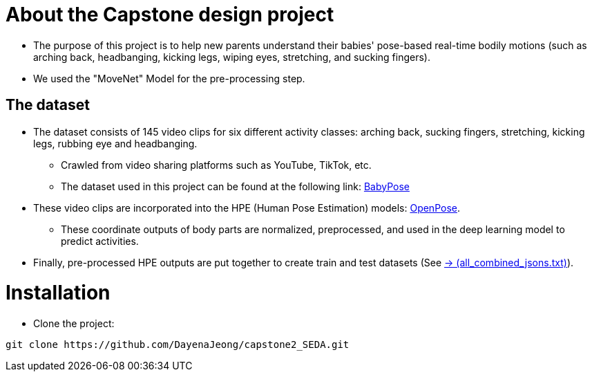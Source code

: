 = About the Capstone design project

* The purpose of this project is to help new parents understand their babies' pose-based real-time bodily motions (such as arching back, headbanging, kicking legs, wiping eyes, stretching, and sucking fingers).

* We used the "MoveNet" Model for the pre-processing step.

== The dataset

* The dataset consists of 145 video clips for six different activity classes: arching back, sucking fingers, stretching, kicking legs, rubbing eye and headbanging.

** Crawled from video sharing platforms such as YouTube, TikTok, etc.

** The dataset used in this project can be found at the following link: https://github.com/meyurtsever/BabyPose[BabyPose, role=external,window=_blank]

* These video clips are incorporated into the HPE (Human Pose Estimation) models: https://github.com/CMU-Perceptual-Computing-Lab/openpose[OpenPose, role=external,window=_blank].

** These coordinate outputs of body parts are normalized, preprocessed, and used in the deep learning model to predict activities.

* Finally, pre-processed HPE outputs are put together to create train and test datasets (See https://github.com/DayenaJeong/capstone2_SEDA/blob/main/openpose/json_output_openpose/all_combined_jsons.txt[-> (all_combined_jsons.txt),role=external,window=_blank]).

= Installation

* Clone the project:
[source,bash]
----
git clone https://github.com/DayenaJeong/capstone2_SEDA.git
----
